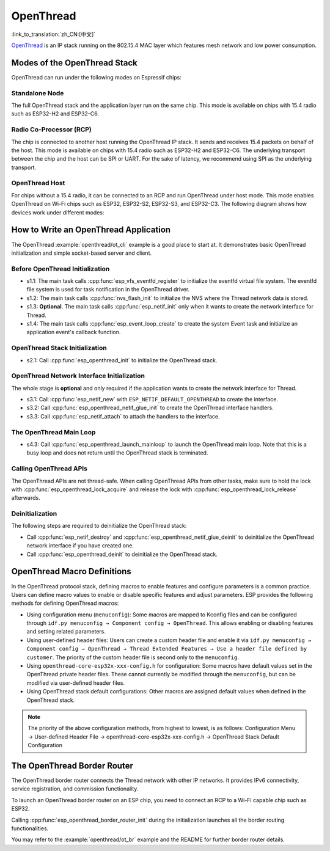 OpenThread
==========

:link_to_translation:`zh_CN:[中文]`

`OpenThread <https://github.com/openthread/openthread>`_ is an IP stack running on the 802.15.4 MAC layer which features mesh network and low power consumption.

Modes of the OpenThread Stack
-----------------------------

OpenThread can run under the following modes on Espressif chips:

Standalone Node
+++++++++++++++

The full OpenThread stack and the application layer run on the same chip. This mode is available on chips with 15.4 radio such as ESP32-H2 and ESP32-C6.

Radio Co-Processor (RCP)
++++++++++++++++++++++++

The chip is connected to another host running the OpenThread IP stack. It sends and receives 15.4 packets on behalf of the host. This mode is available on chips with 15.4 radio such as ESP32-H2 and ESP32-C6. The underlying transport between the chip and the host can be SPI or UART. For the sake of latency, we recommend using SPI as the underlying transport.

OpenThread Host
+++++++++++++++

For chips without a 15.4 radio, it can be connected to an RCP and run OpenThread under host mode. This mode enables OpenThread on Wi-Fi chips such as ESP32, ESP32-S2, ESP32-S3, and ESP32-C3. The following diagram shows how devices work under different modes:

.. blockdiag::
    :caption: OpenThread device modes
    :align: center

    blockdiag openthread-device-modes {

        # global attributes
        node_height = 90;
        node_width = 220;
        span_width = 100
        default_shape = roundedbox;
        default_group_color = none;

        # node labels
        HOST_NODE [label="OpenThread \nhost\n(ESP32)", fontsize=14];
        RCP [label="Radio \nCo-Processor\n(ESP32-H2)", fontsize=14];
        STANDALONE [label="Standalone \nnode\n (ESP32-H2)", fontsize=14];

        # node connections + labels
        RCP -> STANDALONE [label="15.4 radio", dir=both, style=dashed];

        # arrange nodes vertically
        group {
           orientation = portrait;
           HOST_NODE -> RCP [label="SPI", dir=both];
        }
    }


How to Write an OpenThread Application
--------------------------------------

The OpenThread :example:`openthread/ot_cli` example is a good place to start at. It demonstrates basic OpenThread initialization and simple socket-based server and client.

Before OpenThread Initialization
++++++++++++++++++++++++++++++++

- s1.1: The main task calls :cpp:func:`esp_vfs_eventfd_register` to initialize the eventfd virtual file system. The eventfd file system is used for task notification in the OpenThread driver.

- s1.2: The main task calls :cpp:func:`nvs_flash_init` to initialize the NVS where the Thread network data is stored.

- s1.3: **Optional**. The main task calls :cpp:func:`esp_netif_init` only when it wants to create the network interface for Thread.

- s1.4: The main task calls :cpp:func:`esp_event_loop_create` to create the system Event task and initialize an application event's callback function.

OpenThread Stack Initialization
+++++++++++++++++++++++++++++++

- s2.1: Call :cpp:func:`esp_openthread_init` to initialize the OpenThread stack.

OpenThread Network Interface Initialization
+++++++++++++++++++++++++++++++++++++++++++

The whole stage is **optional** and only required if the application wants to create the network interface for Thread.

- s3.1: Call :cpp:func:`esp_netif_new` with ``ESP_NETIF_DEFAULT_OPENTHREAD`` to create the interface.
- s3.2: Call :cpp:func:`esp_openthread_netif_glue_init` to create the OpenThread interface handlers.
- s3.3: Call :cpp:func:`esp_netif_attach` to attach the handlers to the interface.

The OpenThread Main Loop
++++++++++++++++++++++++

- s4.3: Call :cpp:func:`esp_openthread_launch_mainloop` to launch the OpenThread main loop. Note that this is a busy loop and does not return until the OpenThread stack is terminated.

Calling OpenThread APIs
++++++++++++++++++++++++

The OpenThread APIs are not thread-safe. When calling OpenThread APIs from other tasks, make sure to hold the lock with :cpp:func:`esp_openthread_lock_acquire` and release the lock with :cpp:func:`esp_openthread_lock_release` afterwards.

Deinitialization
++++++++++++++++

The following steps are required to deinitialize the OpenThread stack:

- Call :cpp:func:`esp_netif_destroy` and :cpp:func:`esp_openthread_netif_glue_deinit` to deinitialize the OpenThread network interface if you have created one.
- Call :cpp:func:`esp_openthread_deinit` to deinitialize the OpenThread stack.


OpenThread Macro Definitions
----------------------------

In the OpenThread protocol stack, defining macros to enable features and configure parameters is a common practice. Users can define macro values to enable or disable specific features and adjust parameters. ESP provides the following methods for defining OpenThread macros:

- Using configuration menu (``menuconfig``): Some macros are mapped to Kconfig files and can be configured through ``idf.py menuconfig → Component config → OpenThread``. This allows enabling or disabling features and setting related parameters.
- Using user-defined header files: Users can create a custom header file and enable it via ``idf.py menuconfig → Component config → OpenThread → Thread Extended Features → Use a header file defined by customer``. The priority of the custom header file is second only to the ``menuconfig``.
- Using ``openthread-core-esp32x-xxx-config.h`` for configuration: Some macros have default values set in the OpenThread private header files. These cannot currently be modified through the ``menuconfig``, but can be modified via user-defined header files.
- Using OpenThread stack default configurations: Other macros are assigned default values when defined in the OpenThread stack.

.. note::

    The priority of the above configuration methods, from highest to lowest, is as follows:
    Configuration Menu → User-defined Header File → openthread-core-esp32x-xxx-config.h → OpenThread Stack Default Configuration

The OpenThread Border Router
----------------------------

The OpenThread border router connects the Thread network with other IP networks. It provides IPv6 connectivity, service registration, and commission functionality.

To launch an OpenThread border router on an ESP chip, you need to connect an RCP to a Wi-Fi capable chip such as ESP32.

Calling :cpp:func:`esp_openthread_border_router_init` during the initialization launches all the border routing functionalities.

You may refer to the :example:`openthread/ot_br` example and the README for further border router details.